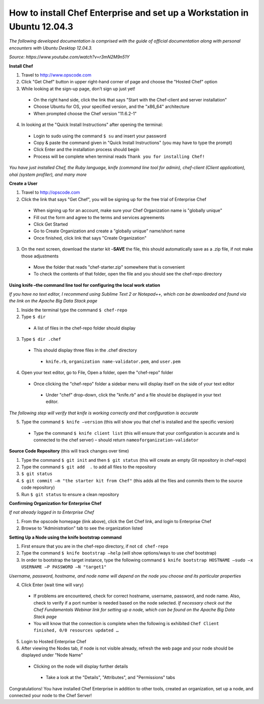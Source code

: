 How to install Chef Enterprise and set up a Workstation in Ubuntu 12.04.3
---------------------------------------------------------------------------------
*The following developed documentation is comprised with the guide
of official documentation along with personal encounters with Ubuntu Desktop 12.04.3.*

*Source: https://www.youtube.com/watch?v=r3mN2M9n51Y*

**Install Chef**

1.	Travel to http://www.opscode.com 
2.	Click "Get Chef" button in upper right-hand corner of page and choose the "Hosted Chef" option 
3.	While looking at the sign-up page, don’t sign up just yet!
  *	On the right hand side, click the link that says "Start with the Chef-client and server installation"
  *	Choose Ubuntu for OS, your specified version, and the "x86_64" architecture
  *	When prompted choose the Chef version "11.6.2-1"
4.	In looking at the "Quick Install Instructions" after opening the terminal:
  *	Login to sudo using the command ``$ su`` and insert your password
  *	Copy & paste the command given in "Quick Install Instructions" (you may have to type the prompt)
  *	Click Enter and the installation process should begin
  *	Process will be complete when terminal reads ``Thank you for installing Chef!``
  
*You have just installed Chef, the Ruby language, knife (command line tool for admin), chef-client (Client application),
ohai (system profiler), and many more*

**Create a User**

1.	Travel to http://opscode.com 
2.	Click the link that says "Get Chef", you will be signing up for the free trial of Enterprise Chef

  *	When signing up for an account, make sure your Chef Organization name is "globally unique"
  *	Fill out the form and agree to the terms and services agreements
  *	Click Get Started
  *	Go to Create Organization and create a "globally unique" name/short name
  *	Once finished, click link that says "Create Organization" 
3.	On the next screen, download the starter kit –**SAVE** the file, this should automatically save as a .zip file, if not make those adjustments

  *	Move the folder that reads "chef-starter.zip" somewhere that is convenient 
  *	To check the contents of that folder, open the file and you should see the chef-repo directory
  
**Using knife –the command line tool for configuring the local work station**

*If you have no text editor, I recommend using Sublime Text 2 or Notepad++, which can be downloaded
and found via the link on the Apache Big Data Stack page*

1.	Inside the terminal type the command ``$ chef-repo``
2.	Type ``$ dir`` 
  * A list of files in the chef-repo folder should display
3.	Type ``$ dir .chef``
  *	This should display three files in the .chef directory
    * ``knife.rb``, ``organization name-validator.pem``, and ``user.pem``
4.	Open your text editor, go to File, Open a folder, open the "chef-repo" folder
  *	Once clicking the "chef-repo" folder a sidebar menu will display itself on the side of your text editor
      *	Under "chef" drop-down, click the "knife.rb" and a file should be displayed in your text editor.
      
*The following step will verify that knife is working correctly and that configuration is accurate*

5.	Type the command ``$ knife –version`` (this will show you that chef is installed and the specific version)
  *	Type the command ``$ knife client list`` (this will ensure that your configuration is accurate and is connected to the chef server) – should return ``nameoforganization-validator``

**Source Code Repository** (this will track changes over time)

1.	Type the command ``$ git init`` and then ``$ git status`` (this will create an empty Git repository in chef-repo)

2.	Type the command ``$ git add  .`` to add all files to the repository

3.	``$ git status``

4.	``$ git commit –m "the starter kit from Chef"`` (this adds all the files and commits them to the source code repository)

5.	Run ``$ git status``  to ensure a clean repository 

**Confirming Organization for Enterprise Chef**

*If not already logged in to Enterprise Chef* 

1. From the opscode homepage (link above), click the Get Chef link, and login to Enterprise Chef

2.	Browse to "Administration" tab to see the organization listed

**Setting Up a Node using the knife bootstrap command**

1.	First ensure that you are in the chef-repo directory, if not ``cd chef-repo``

2.	Type the command ``$ knife bootstrap –help`` (will show options/ways to use chef bootstrap)

3.	In order to bootstrap the target instance, type the following command ``$ knife bootstrap HOSTNAME –sudo –x USERNAME –P PASSWORD –N "target1"``

*Username, password, hostname, and node name will depend on the node you choose and its particular properties*

4.	Click Enter (wait time will vary) 
  *	If problems are encountered, check for correct hostname, username, password, and node name. Also, check to verify if a port number is needed based on the node selected. *If necessary check out the Chef Fundamentals Webinar link for setting up a node, which can be found on the Apache Big Data Stack page*
  *	You will know that the connection is complete when the following is exhibited ``Chef Client finished, 0/0 resources updated …``
  
5.	Login to Hosted Enterprise Chef

6.	After viewing the Nodes tab, if node is not visible already, refresh the web page and your node should be displayed under "Node Name"
  *	Clicking on the node will display further details
    *	Take a look at the "Details", "Attributes", and "Permissions" tabs

Congratulations! You have installed Chef Enterprise in addition to other tools, created an organization, set up a node, and connected your node to the Chef Server!
